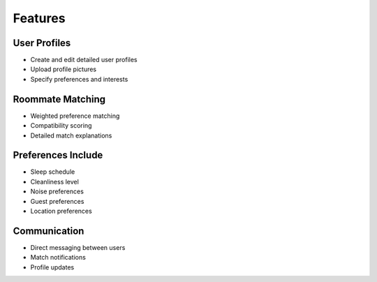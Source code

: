 Features
========

User Profiles
------------
* Create and edit detailed user profiles
* Upload profile pictures
* Specify preferences and interests

Roommate Matching
----------------
* Weighted preference matching
* Compatibility scoring
* Detailed match explanations

Preferences Include
-----------------
* Sleep schedule
* Cleanliness level
* Noise preferences
* Guest preferences
* Location preferences

Communication
------------
* Direct messaging between users
* Match notifications
* Profile updates 